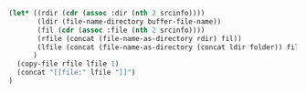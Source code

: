 #+NAME: localize
#+HEADER: :exports none
#+BEGIN_SRC emacs-lisp :var file="" srcinfo=(org-babel-get-src-block-info) folder="remote"
   (let* ((rdir (cdr (assoc :dir (nth 2 srcinfo))))
          (ldir (file-name-directory buffer-file-name))
          (fil (cdr (assoc :file (nth 2 srcinfo))))
          (rfile (concat (file-name-as-directory rdir) fil))
          (lfile (concat (file-name-as-directory (concat ldir folder)) fil))
         )
     (copy-file rfile lfile 1)
     (concat "[[file:" lfile "]]")
   )
#+END_SRC

# Example usage:

# #+NAME: transcriptomeNormDistribution
# #+HEADER: :dir /ssh:gw@faryabi05.med.upenn.edu:/mnt/data1/gw/research/breastCancer_TCGA
# #+HEADER: :file transcriptomeNormDist.svg
# #+HEADER: :results output raw graphics
# #+HEADER: :exports both
# #+HEADER: :width 7 :height 4
# #+HEADER: :post localize(*this*, folder = "remote/breastCancer/results")
# #+BEGIN_SRC R
# library("ggplot2")
# library("RColorBrewer")
# dfTranscriptomeNorm = read.csv("./data/normalized/brca_formatted_normalized_filter_32.csv")
# ggplot(dfTranscriptomeNorm, aes(x = value, color = sample)) +
#     geom_density() +
#     scale_color_brewer(palette = "Set1") +
#     guides(color = FALSE)
# #+END_SRC

# #+RESULTS: transcriptomeNormDistribution
# [[file:/home/gw/Dropbox/faryabi_lab/integration/remote/breastCancer/results/transcriptomeNormDist.svg]]
